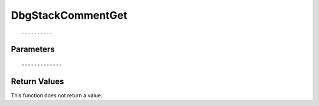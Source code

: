 ========================
DbgStackCommentGet 
========================

::



----------
Parameters
----------





::



-------------
Return Values
-------------
This function does not return a value.

